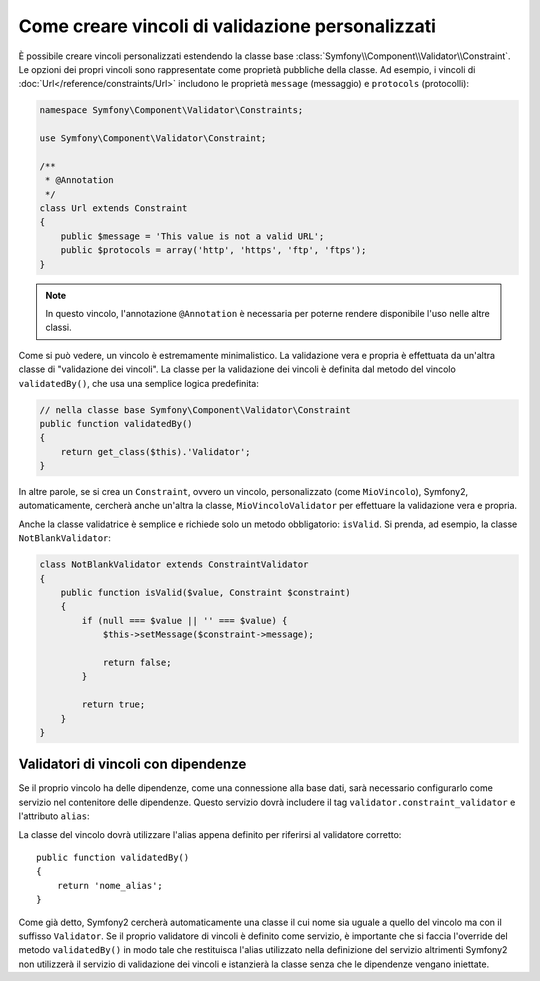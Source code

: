 .. index::
   single: Validazione; Vincoli personalizzati

Come creare vincoli di validazione personalizzati
-------------------------------------------------

È possibile creare vincoli personalizzati estendendo la classe base
:class:`Symfony\\Component\\Validator\\Constraint`. Le opzioni dei propri vincoli
sono rappresentate come proprietà pubbliche della classe. Ad esempio,
i vincoli di :doc:`Url</reference/constraints/Url>` includono le proprietà
``message`` (messaggio) e ``protocols`` (protocolli):

.. code-block:: php

    namespace Symfony\Component\Validator\Constraints;
    
    use Symfony\Component\Validator\Constraint;

    /**
     * @Annotation
     */
    class Url extends Constraint
    {
        public $message = 'This value is not a valid URL';
        public $protocols = array('http', 'https', 'ftp', 'ftps');
    }

.. note::

    In questo vincolo, l'annotazione ``@Annotation`` è necessaria per
    poterne rendere disponibile l'uso nelle altre classi.

Come si può vedere, un vincolo è estremamente minimalistico. La validazione
vera e propria è effettuata da un'altra classe di "validazione dei vincoli". La
classe per la validazione dei vincoli è definita dal metodo del vincolo ``validatedBy()``,
che usa una semplice logica predefinita:

.. code-block:: php

    // nella classe base Symfony\Component\Validator\Constraint
    public function validatedBy()
    {
        return get_class($this).'Validator';
    }

In altre parole, se si crea un ``Constraint``, ovvero un vincolo, personalizzato (come ``MioVincolo``),
Symfony2, automaticamente, cercherà anche un'altra la classe, ``MioVincoloValidator``
per effettuare la validazione vera e propria.

Anche la classe validatrice è semplice e richiede solo un metodo obbligatorio: ``isValid``.
Si prenda, ad esempio, la classe ``NotBlankValidator``:

.. code-block:: php

    class NotBlankValidator extends ConstraintValidator
    {
        public function isValid($value, Constraint $constraint)
        {
            if (null === $value || '' === $value) {
                $this->setMessage($constraint->message);

                return false;
            }

            return true;
        }
    }

Validatori di vincoli con dipendenze
~~~~~~~~~~~~~~~~~~~~~~~~~~~~~~~~~~~~

Se il proprio vincolo ha delle dipendenze, come una connessione alla base dati,
sarà necessario configurarlo come servizio nel contenitore delle dipendenze.
Questo servizio dovrà includere il tag ``validator.constraint_validator`` e
l'attributo ``alias``:

.. configuration-block::

    .. code-block:: yaml

        services:
            validator.unique.nome_proprio_validatore:
                class: Nome\Pienamente\Qualificato\Della\Classe\Validatore
                tags:
                    - { name: validator.constraint_validator, alias: nome_alias }

    .. code-block:: xml

        <service id="validator.unique.nome_proprio_validatore" class="Nome\Pienamente\Qualificato\Della\Classe\Validatore">
            <argument type="service" id="doctrine.orm.default_entity_manager" />
            <tag name="validator.constraint_validator" alias="nome_alias" />
        </service>

    .. code-block:: php

        $container
            ->register('validator.unique.nome_proprio_validatore', 'Nome\Pienamente\Qualificato\Della\Classe\Validatore')
            ->addTag('validator.constraint_validator', array('alias' => 'nome_alias'))
        ;

La classe del vincolo dovrà utilizzare l'alias appena definito per riferirsi al
validatore corretto::

    public function validatedBy()
    {
        return 'nome_alias';
    }

Come già detto, Symfony2 cercherà automaticamente una classe il cui nome
sia uguale a quello del vincolo ma con il suffisso ``Validator``. Se il proprio
validatore di vincoli è definito come servizio, è importante che si faccia l'override
del metodo ``validatedBy()`` in modo tale che restituisca l'alias utilizzato
nella definizione del servizio altrimenti Symfony2 non utilizzerà il servizio di validazione
dei vincoli e istanzierà la classe senza che le dipendenze vengano iniettate.
